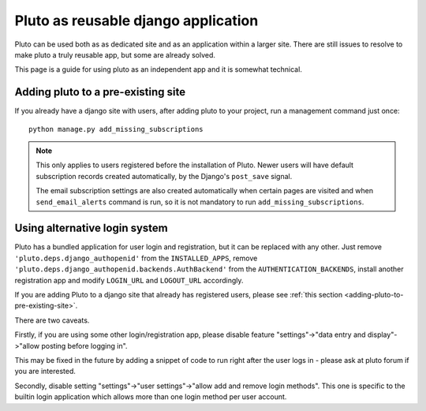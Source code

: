 =====================================
Pluto as reusable django application
=====================================

Pluto can be used both as as dedicated site and as an application
within a larger site. There are still issues to resolve to make pluto
a truly reusable app, but some are already solved.

This page is a guide for using pluto as an independent app and it is 
somewhat technical.

.. _adding-pluto-to-pre-existing-site:
Adding pluto to a pre-existing site
====================================

If you already have a django site with users, after adding pluto
to your project, run a management command just once::

    python manage.py add_missing_subscriptions

.. note::
    This only applies to users registered before the installation of Pluto.
    Newer users will have default subscription records
    created automatically, by the Django's ``post_save`` signal.
    
    The email subscription settings are also created automatically
    when certain pages are visited and when ``send_email_alerts``
    command is run, so it is not mandatory to run
    ``add_missing_subscriptions``.

.. _pluto-with-alternative-login-system:
Using alternative login system
==============================

Pluto has a bundled application for user login and registration,
but it can be replaced with any other.
Just remove ``'pluto.deps.django_authopenid'``
from the ``INSTALLED_APPS``,
remove ``'pluto.deps.django_authopenid.backends.AuthBackend'``
from the ``AUTHENTICATION_BACKENDS``,
install another registration app
and modify ``LOGIN_URL`` and ``LOGOUT_URL`` accordingly.

If you are adding Pluto to a django site that already has
registered users, please see :ref:`this section <adding-pluto-to-pre-existing-site>`.

There are two caveats.

Firstly, if you are using some other login/registration app,
please disable feature
"settings"->"data entry and display"->"allow posting before logging in".

This may be fixed in the future by adding a snippet of code to run
right after the user logs in - please ask at pluto forum if you are 
interested.

Secondly, disable setting "settings"->"user settings"->"allow add and remove login methods".
This one is specific to the builtin login application which allows more than one login
method per user account.
